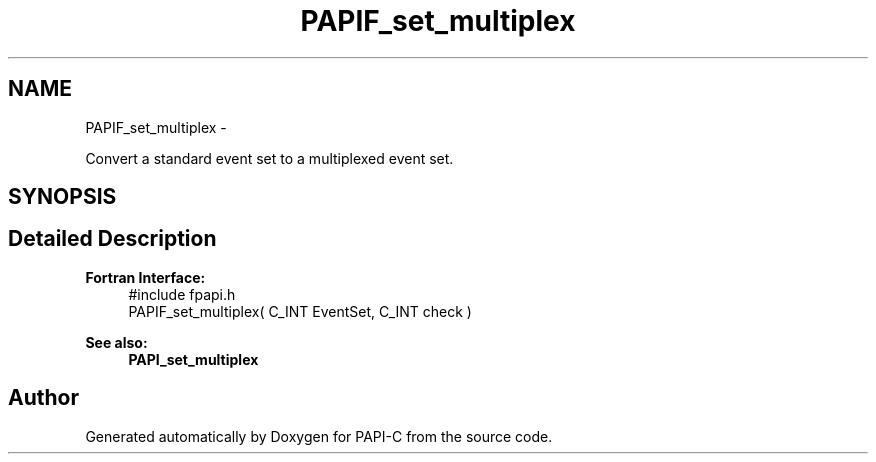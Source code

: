 .TH "PAPIF_set_multiplex" 3 "Tue Oct 25 2011" "Version 4.2.0.0" "PAPI-C" \" -*- nroff -*-
.ad l
.nh
.SH NAME
PAPIF_set_multiplex \- 
.PP
Convert a standard event set to a multiplexed event set.  

.SH SYNOPSIS
.br
.PP
.SH "Detailed Description"
.PP 
\fBFortran Interface:\fP
.RS 4
#include fpapi.h 
.br
 PAPIF_set_multiplex( C_INT  EventSet,  C_INT  check )
.RE
.PP
\fBSee also:\fP
.RS 4
\fBPAPI_set_multiplex\fP 
.RE
.PP


.SH "Author"
.PP 
Generated automatically by Doxygen for PAPI-C from the source code.
